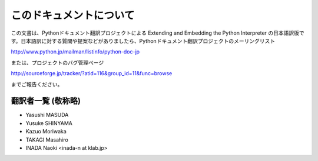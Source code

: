 .. highlightlang:: c

このドキュメントについて
========================

この文書は、Pythonドキュメント翻訳プロジェクトによる  Extending and Embedding the Python Interpreter
の日本語訳版です。日本語訳に対する質問や提案などがありましたら、Pythonドキュメント翻訳プロジェクトのメーリングリスト

http://www.python.jp/mailman/listinfo/python-doc-jp

または、プロジェクトのバグ管理ページ

http://sourceforge.jp/tracker/?atid=116&group_id=11&func=browse

までご報告ください。


翻訳者一覧 (敬称略)
------------------------------
* Yasushi MASUDA
* Yusuke SHINYAMA
* Kazuo Moriwaka
* TAKAGI Masahiro
* INADA Naoki <inada-n at klab.jp>
